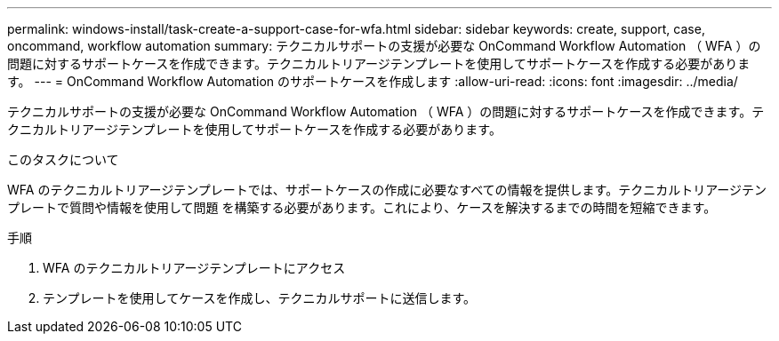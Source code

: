 ---
permalink: windows-install/task-create-a-support-case-for-wfa.html 
sidebar: sidebar 
keywords: create, support, case, oncommand, workflow automation 
summary: テクニカルサポートの支援が必要な OnCommand Workflow Automation （ WFA ）の問題に対するサポートケースを作成できます。テクニカルトリアージテンプレートを使用してサポートケースを作成する必要があります。 
---
= OnCommand Workflow Automation のサポートケースを作成します
:allow-uri-read: 
:icons: font
:imagesdir: ../media/


[role="lead"]
テクニカルサポートの支援が必要な OnCommand Workflow Automation （ WFA ）の問題に対するサポートケースを作成できます。テクニカルトリアージテンプレートを使用してサポートケースを作成する必要があります。

.このタスクについて
WFA のテクニカルトリアージテンプレートでは、サポートケースの作成に必要なすべての情報を提供します。テクニカルトリアージテンプレートで質問や情報を使用して問題 を構築する必要があります。これにより、ケースを解決するまでの時間を短縮できます。

.手順
. WFA のテクニカルトリアージテンプレートにアクセス
. テンプレートを使用してケースを作成し、テクニカルサポートに送信します。


